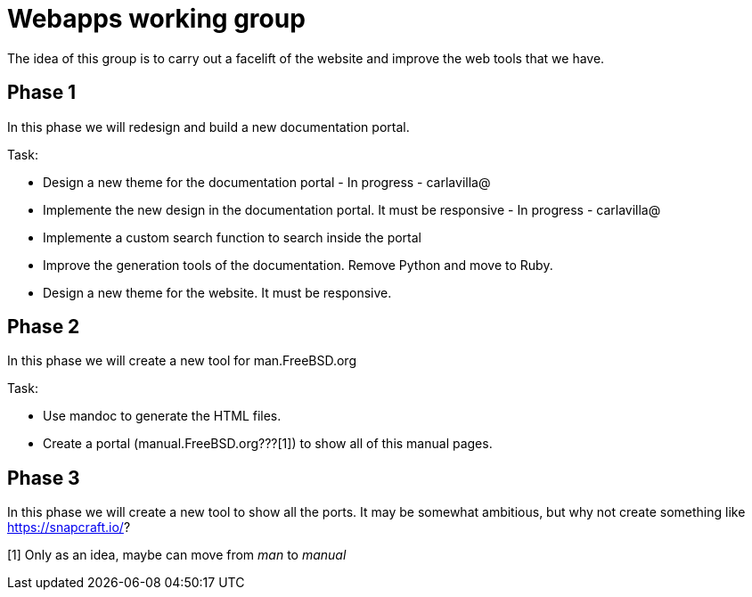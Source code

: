 = Webapps working group

The idea of this group is to carry out a facelift of the website and improve the web tools that we have.

== Phase 1

In this phase we will redesign and build a new documentation portal.

Task:

* Design a new theme for the documentation portal - In progress - carlavilla@
* Implemente the new design in the documentation portal. It must be responsive - In progress - carlavilla@
* Implemente a custom search function to search inside the portal
* Improve the generation tools of the documentation. Remove Python and move to Ruby.
* Design a new theme for the website. It must be responsive.

== Phase 2

In this phase we will create a new tool for man.FreeBSD.org

Task:

* Use mandoc to generate the HTML files.
* Create a portal (manual.FreeBSD.org???[1]) to show all of this manual pages.

== Phase 3

In this phase we will create a new tool to show all the ports.
It may be somewhat ambitious, but why not create something like https://snapcraft.io/?


[1] Only as an idea, maybe can move from _man_ to _manual_
